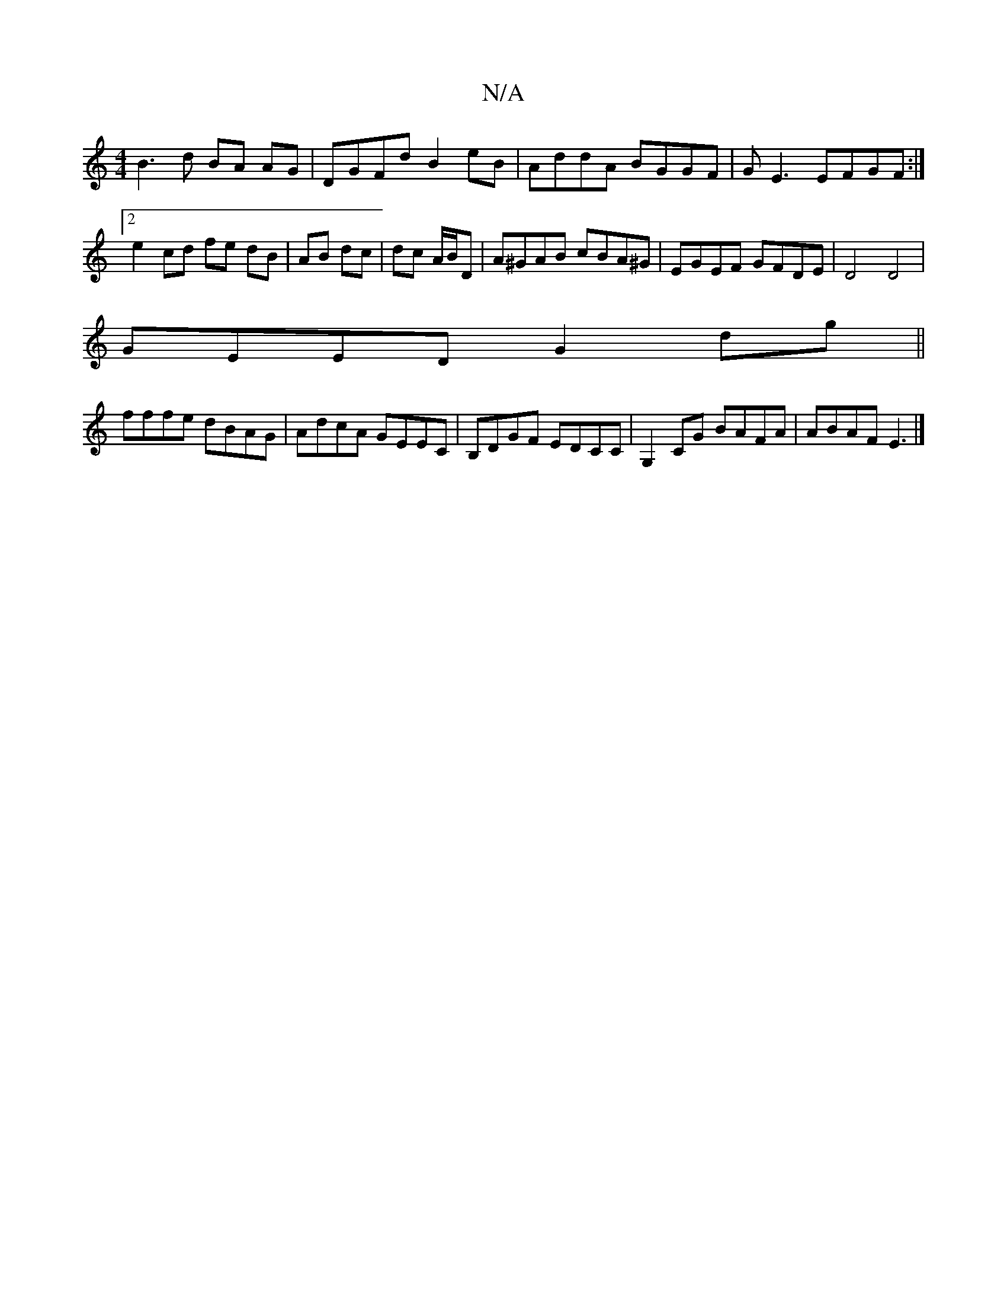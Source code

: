 X:1
T:N/A
M:4/4
R:N/A
K:Cmajor
B3d BA AG | DGFd B2 eB | AddA BGGF | GE3 EFGF :|2 e2 cd fe dB|AB dc|dc A/B/D | A^GAB cBA^G|EGEF GFDE|D4 D4|
GEED G2 dg ||
fffe dBAG | AdcA GEEC | B,DGF EDCc, | G,2 CG BAFA | ABAF E3 |]

d2d dFD|FAB d2